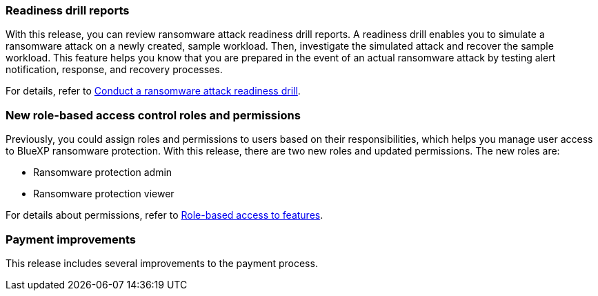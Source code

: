 === Readiness drill reports

With this release, you can review ransomware attack readiness drill reports. A readiness drill enables you to simulate a ransomware attack on a newly created, sample workload. Then, investigate the simulated attack and recover the sample workload. This feature helps you know that you are prepared in the event of an actual ransomware attack by testing alert notification, response, and recovery processes. 

For details, refer to link:rp-start-simulate.html[Conduct a ransomware attack readiness drill]. 

//For details, refer to https://docs.netapp.com/us-en/bluexp-ransomware-protection/rp-start-simulate.html[Conduct a ransomware attack readiness drill].

=== New role-based access control roles and permissions

Previously, you could assign roles and permissions to users based on their responsibilities, which helps you manage user access to BlueXP ransomware protection. With this release, there are two new roles and updated permissions. The new roles are:

* Ransomware protection admin
* Ransomware protection viewer

For details about permissions, refer to link:rp-reference-roles.html[Role-based access to features]. 

//For details about permissions, refer to https://docs.netapp.com/us-en/bluexp-ransomware-protection/rp-reference-roles.html[BlueXP ransomware protection role-based access to features].

=== Payment improvements

This release includes several improvements to the payment process. 



